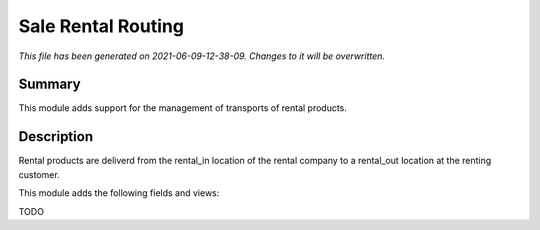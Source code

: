 Sale Rental Routing
====================================================

*This file has been generated on 2021-06-09-12-38-09. Changes to it will be overwritten.*

Summary
-------

This module adds support for the management of transports of rental products.

Description
-----------

Rental products are deliverd from the rental_in location of the rental company
to a rental_out location at the renting customer.

This module adds the following fields and views:

TODO

